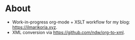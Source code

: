 * About
- Work-in-progress org-mode + XSLT workflow for my blog: [[https://ilmarikoria.xyz]].
- XML conversion via https://github.com/ndw/org-to-xml.

[[./meme.png]]
